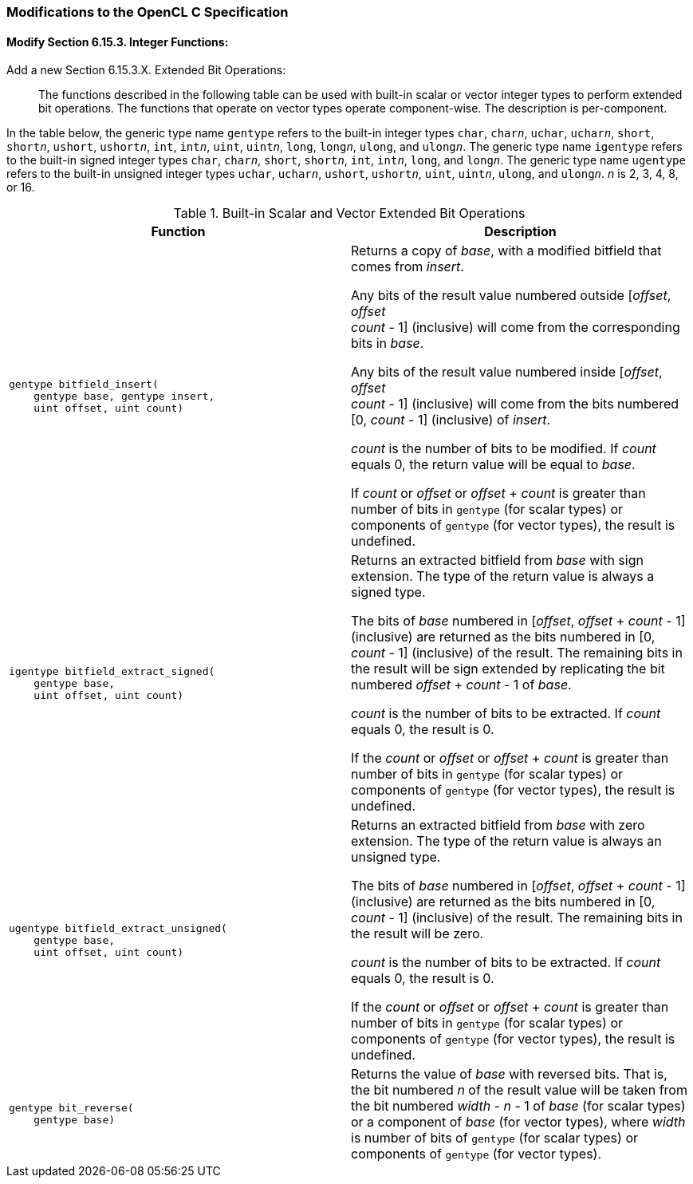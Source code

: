 ifdef::cl_khr_extended_bit_ops[]
endif::cl_khr_extended_bit_ops[]

=== Modifications to the OpenCL C Specification

==== Modify Section 6.15.3. Integer Functions:

Add a new Section 6.15.3.X. Extended Bit Operations: ::

The functions described in the following table can be used with built-in
scalar or vector integer types to perform extended bit operations.
The functions that operate on vector types operate component-wise.
The description is per-component.

In the table below, the generic type name `gentype` refers to the built-in
integer types `char`, `char__n__`, `uchar`, `uchar__n__`, `short`,
`short__n__`, `ushort`, `ushort__n__`, `int`, `int__n__`, `uint`,
`uint__n__`, `long`, `long__n__`, `ulong`, and `ulong__n__`.
The generic type name `igentype` refers to the built-in signed integer types
`char`, `char__n__`, `short`, `short__n__`, `int`, `int__n__`, `long`, and
`long__n__`.
The generic type name `ugentype` refers to the built-in unsigned integer
types `uchar`, `uchar__n__`, `ushort`, `ushort__n__`, `uint`, `uint__n__`,
`ulong`, and `ulong__n__`.
_n_ is 2, 3, 4, 8, or 16.

.Built-in Scalar and Vector Extended Bit Operations
[cols="1a,1", options="header"]
|===
|*Function* |*Description*
|[source,opencl_c]
----
gentype bitfield_insert(
    gentype base, gentype insert,
    uint offset, uint count)
----
  | Returns a copy of _base_, with a modified bitfield that comes from
    _insert_.

    Any bits of the result value numbered outside [_offset_, _offset_ +
    _count_ - 1] (inclusive) will come from the corresponding bits in
    _base_.

    Any bits of the result value numbered inside [_offset_, _offset_ +
    _count_ - 1] (inclusive) will come from the bits numbered [0, _count_ -
    1] (inclusive) of _insert_.

    _count_ is the number of bits to be modified.
    If _count_ equals 0, the return value will be equal to _base_.

    If _count_ or _offset_ or _offset_ + _count_ is greater than number of
    bits in `gentype` (for scalar types) or components of `gentype` (for
    vector types), the result is undefined.
|[source,opencl_c]
----
igentype bitfield_extract_signed(
    gentype base,
    uint offset, uint count)
----
  | Returns an extracted bitfield from _base_ with sign extension.
    The type of the return value is always a signed type.

    The bits of _base_ numbered in [_offset_, _offset_ + _count_ - 1]
    (inclusive) are returned as the bits numbered in [0, _count_ - 1]
    (inclusive) of the result.
    The remaining bits in the result will be sign extended by replicating
    the bit numbered _offset_ + _count_ - 1 of _base_.

    _count_ is the number of bits to be extracted.
    If _count_ equals 0, the result is 0.

    If the _count_ or _offset_ or _offset_ + _count_ is greater than number
    of bits in `gentype` (for scalar types) or components of `gentype` (for
    vector types), the result is undefined.
|[source,opencl_c]
----
ugentype bitfield_extract_unsigned(
    gentype base,
    uint offset, uint count)
----
  | Returns an extracted bitfield from _base_ with zero extension.
    The type of the return value is always an unsigned type.

    The bits of _base_ numbered in [_offset_, _offset_ + _count_ - 1]
    (inclusive) are returned as the bits numbered in [0, _count_ - 1]
    (inclusive) of the result.
    The remaining bits in the result will be zero.

    _count_ is the number of bits to be extracted.
    If _count_ equals 0, the result is 0.

    If the _count_ or _offset_ or _offset_ + _count_ is greater than number
    of bits in `gentype` (for scalar types) or components of `gentype` (for
    vector types), the result is undefined.
|[source,opencl_c]
----
gentype bit_reverse(
    gentype base)
----
  | Returns the value of _base_ with reversed bits.
    That is, the bit numbered _n_ of the result value will be taken from the
    bit numbered _width_ - _n_ - 1 of _base_ (for scalar types) or a
    component of _base_ (for vector types), where _width_ is number of bits
    of `gentype` (for scalar types) or components of `gentype` (for vector
    types).
|===

